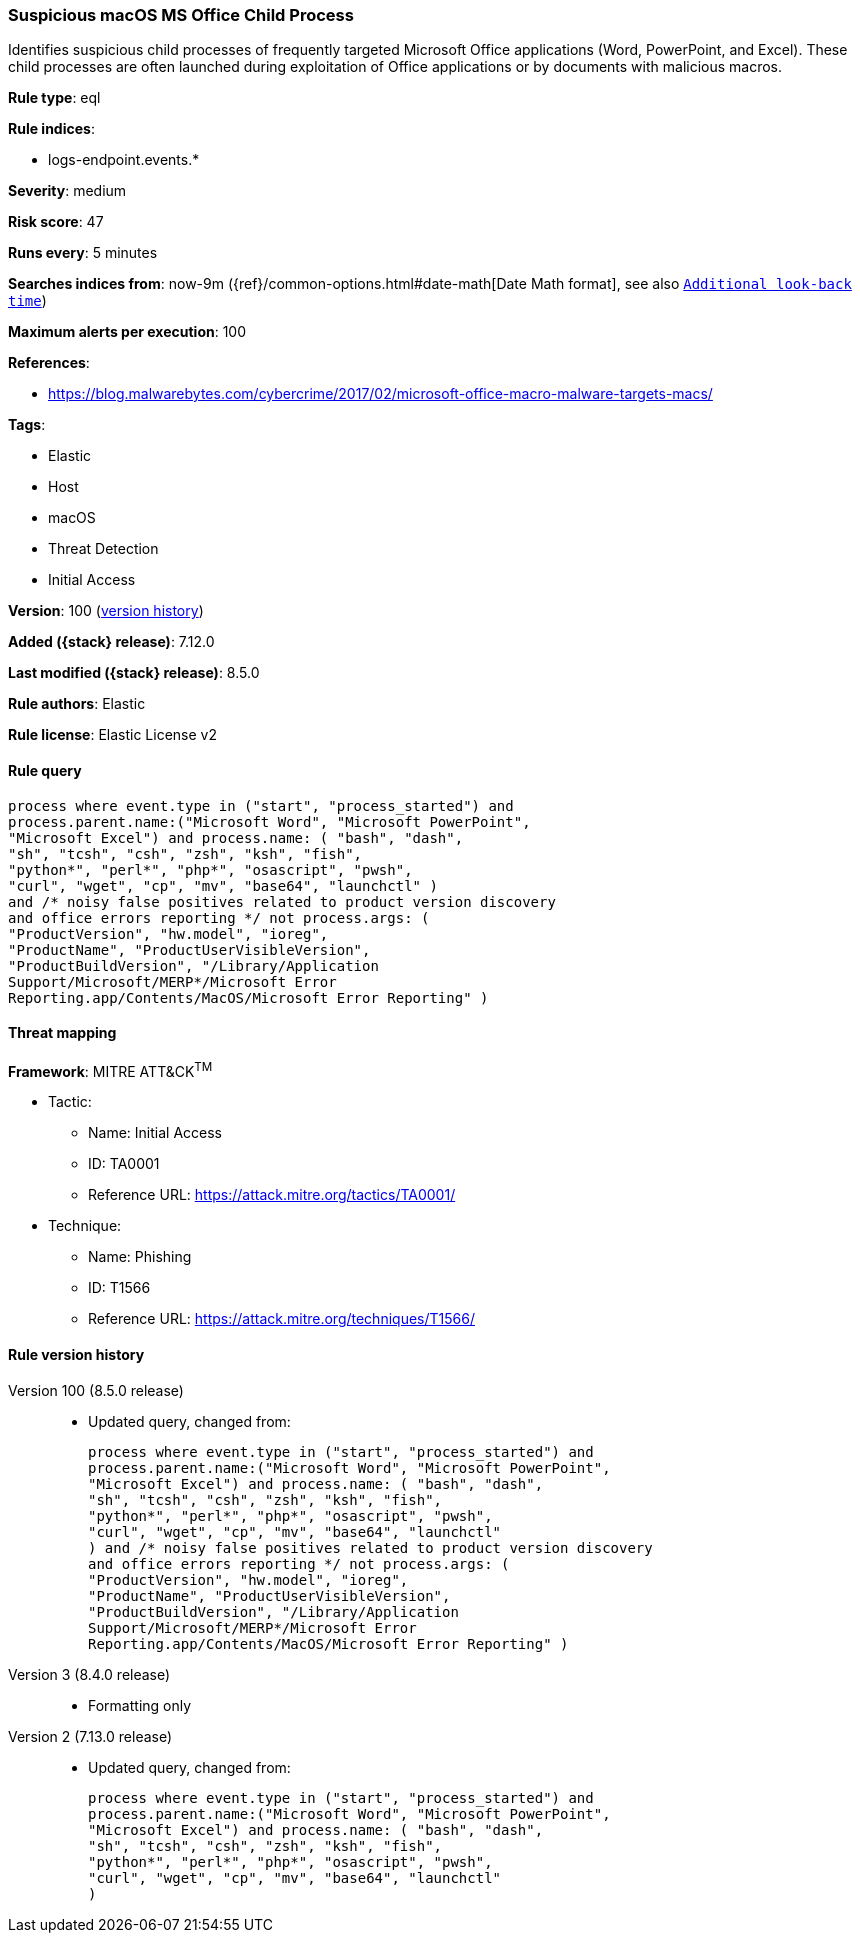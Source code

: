 [[suspicious-macos-ms-office-child-process]]
=== Suspicious macOS MS Office Child Process

Identifies suspicious child processes of frequently targeted Microsoft Office applications (Word, PowerPoint, and Excel). These child processes are often launched during exploitation of Office applications or by documents with malicious macros.

*Rule type*: eql

*Rule indices*:

* logs-endpoint.events.*

*Severity*: medium

*Risk score*: 47

*Runs every*: 5 minutes

*Searches indices from*: now-9m ({ref}/common-options.html#date-math[Date Math format], see also <<rule-schedule, `Additional look-back time`>>)

*Maximum alerts per execution*: 100

*References*:

* https://blog.malwarebytes.com/cybercrime/2017/02/microsoft-office-macro-malware-targets-macs/

*Tags*:

* Elastic
* Host
* macOS
* Threat Detection
* Initial Access

*Version*: 100 (<<suspicious-macos-ms-office-child-process-history, version history>>)

*Added ({stack} release)*: 7.12.0

*Last modified ({stack} release)*: 8.5.0

*Rule authors*: Elastic

*Rule license*: Elastic License v2

==== Rule query


[source,js]
----------------------------------
process where event.type in ("start", "process_started") and
process.parent.name:("Microsoft Word", "Microsoft PowerPoint",
"Microsoft Excel") and process.name: ( "bash", "dash",
"sh", "tcsh", "csh", "zsh", "ksh", "fish",
"python*", "perl*", "php*", "osascript", "pwsh",
"curl", "wget", "cp", "mv", "base64", "launchctl" )
and /* noisy false positives related to product version discovery
and office errors reporting */ not process.args: (
"ProductVersion", "hw.model", "ioreg",
"ProductName", "ProductUserVisibleVersion",
"ProductBuildVersion", "/Library/Application
Support/Microsoft/MERP*/Microsoft Error
Reporting.app/Contents/MacOS/Microsoft Error Reporting" )
----------------------------------

==== Threat mapping

*Framework*: MITRE ATT&CK^TM^

* Tactic:
** Name: Initial Access
** ID: TA0001
** Reference URL: https://attack.mitre.org/tactics/TA0001/
* Technique:
** Name: Phishing
** ID: T1566
** Reference URL: https://attack.mitre.org/techniques/T1566/

[[suspicious-macos-ms-office-child-process-history]]
==== Rule version history

Version 100 (8.5.0 release)::
* Updated query, changed from:
+
[source, js]
----------------------------------
process where event.type in ("start", "process_started") and
process.parent.name:("Microsoft Word", "Microsoft PowerPoint",
"Microsoft Excel") and process.name: ( "bash", "dash",
"sh", "tcsh", "csh", "zsh", "ksh", "fish",
"python*", "perl*", "php*", "osascript", "pwsh",
"curl", "wget", "cp", "mv", "base64", "launchctl"
) and /* noisy false positives related to product version discovery
and office errors reporting */ not process.args: (
"ProductVersion", "hw.model", "ioreg",
"ProductName", "ProductUserVisibleVersion",
"ProductBuildVersion", "/Library/Application
Support/Microsoft/MERP*/Microsoft Error
Reporting.app/Contents/MacOS/Microsoft Error Reporting" )
----------------------------------

Version 3 (8.4.0 release)::
* Formatting only

Version 2 (7.13.0 release)::
* Updated query, changed from:
+
[source, js]
----------------------------------
process where event.type in ("start", "process_started") and
process.parent.name:("Microsoft Word", "Microsoft PowerPoint",
"Microsoft Excel") and process.name: ( "bash", "dash",
"sh", "tcsh", "csh", "zsh", "ksh", "fish",
"python*", "perl*", "php*", "osascript", "pwsh",
"curl", "wget", "cp", "mv", "base64", "launchctl"
)
----------------------------------

